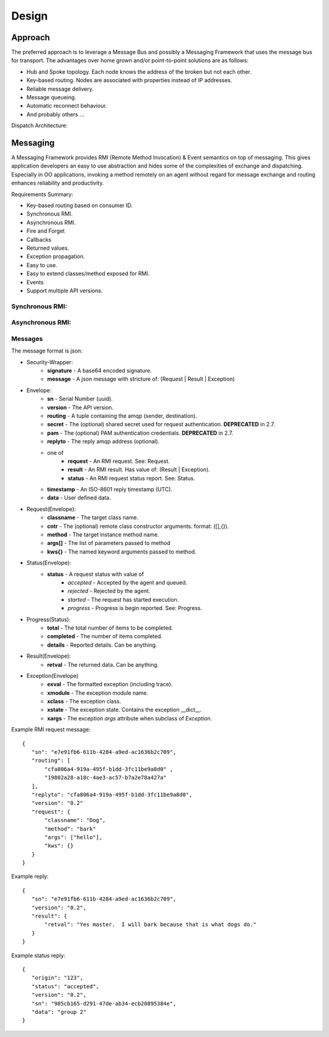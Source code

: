Design
======

Approach
^^^^^^^^

The preferred approach is to leverage a Message Bus and possibly a Messaging Framework
that uses the message bus for transport. The advantages over home grown and/or
point-to-point solutions are as follows:

- Hub and Spoke topology. Each node knows the address of the broken but not each other.
- Key-based routing. Nodes are associated with properties instead of IP addresses.
- Reliable message delivery.
- Message queueing.
- Automatic reconnect behaviour.
- And probably others ...

.. image:: images/topology.png

Dispatch Architecture:

.. image:: images/dispatch.png


Messaging
^^^^^^^^^

A Messaging Framework provides RMI (Remote Method Invocation) & Event semantics on top of messaging.
This gives application developers an easy to use abstraction and hides some of the complexities of
exchange and dispatching. Especially in OO applications, invoking a method remotely on an agent
without regard for message exchange and routing enhances reliability and productivity.

Requirements Summary:

- Key-based routing based on consumer ID.
- Synchronous RMI.
- Asynchronous RMI.
- Fire and Forget
- Callbacks
- Returned values.
- Exception propagation.
- Easy to use.
- Easy to extend classes/method exposed for RMI.
- Events
- Support multiple API versions.

Synchronous RMI:
----------------

.. image:: images/sync.png

Asynchronous RMI:
-----------------

.. image:: images/async.png


Messages
--------

The message format is json:

- Security-Wrapper:
   - **signature**  - A base64 encoded signature.
   - **message**    - A json message with stricture of: (Request | Result | Exception)

- Envelope:
   - **sn**         - Serial Number (uuid).
   - **version**    - The API version.
   - **routing**    - A tuple containing the amqp (sender, destination).
   - **secret**     - The (optional) shared secret used for request authentication. **DEPRECATED** in 2.7.
   - **pam**        - The (optional) PAM authentication credentials. **DEPRECATED** in 2.7.
   - **replyto**    - The reply amqp address (optional).
   - one of
      - **request** - An RMI request. See: Request.
      - **result**  - An RMI result. Has value of: (Result | Exception).
      - **status**  - An RMI request status report.  See: Status.
   - **timestamp**  - An ISO-8601 reply timestamp (UTC).
   - **data**       - User defined data.

- Request(Envelope):
   - **classname**  - The target class name.
   - **cntr**       - The (optional) remote class constructor arguments. format: ([],{}).
   - **method**     - The target instance method name.
   - **args[]**     - The list of parameters passed to method
   - **kws{}**      - The named keyword arguments passed to method.

- Status(Envelope):
   - **status**     - A request status with value of
      - *accepted*  - Accepted by the agent and queued.
      - *rejected*  - Rejected by the agent.
      - *started*   - The request has started execution.
      - *progress*  - Progress is begin reported.  See: Progress.

- Progress(Status):
   - **total**      - The total number of items to be completed.
   - **completed**  - The number of items completed.
   - **details**    - Reported details.  Can be anything.

- Result(Envelope):
   - **retval**     - The returned data.  Can be anything.

- Exception(Envelope)
   - **exval**      - The formatted exception (including trace).
   - **xmodule**    - The exception module name.
   - **xclass**     - The exception class.
   - **xstate**     - The exception state.  Contains the exception __dict__.
   - **xargs**      - The exception *args* attribute when subclass of *Exception*.


Example RMI request message:

::

 {
    "sn": "e7e91fb6-611b-4284-a9ed-ac1636b2c709",
    "routing": [
        "cfa806a4-919a-495f-b1dd-3fc11be9a8d0" ,
        "19802a28-a18c-4ae3-ac57-b7a2e78a427a"
    ],
    "replyto": "cfa806a4-919a-495f-b1dd-3fc11be9a8d0",
    "version": "0.2"
    "request": {
        "classname": "Dog",
        "method": "bark"
        "args": ["hello"],
        "kws": {}
    }
 }

Example reply:

::

 {
    "sn": "e7e91fb6-611b-4284-a9ed-ac1636b2c709",
    "version": "0.2",
    "result": {
        "retval": "Yes master.  I will bark because that is what dogs do."
    }
 }


Example status reply:

::

 {
    "origin": "123",
    "status": "accepted",
    "version": "0.2",
    "sn": "985cb165-d291-47de-ab34-ecb20895384e",
    "data": "group 2"
 }

